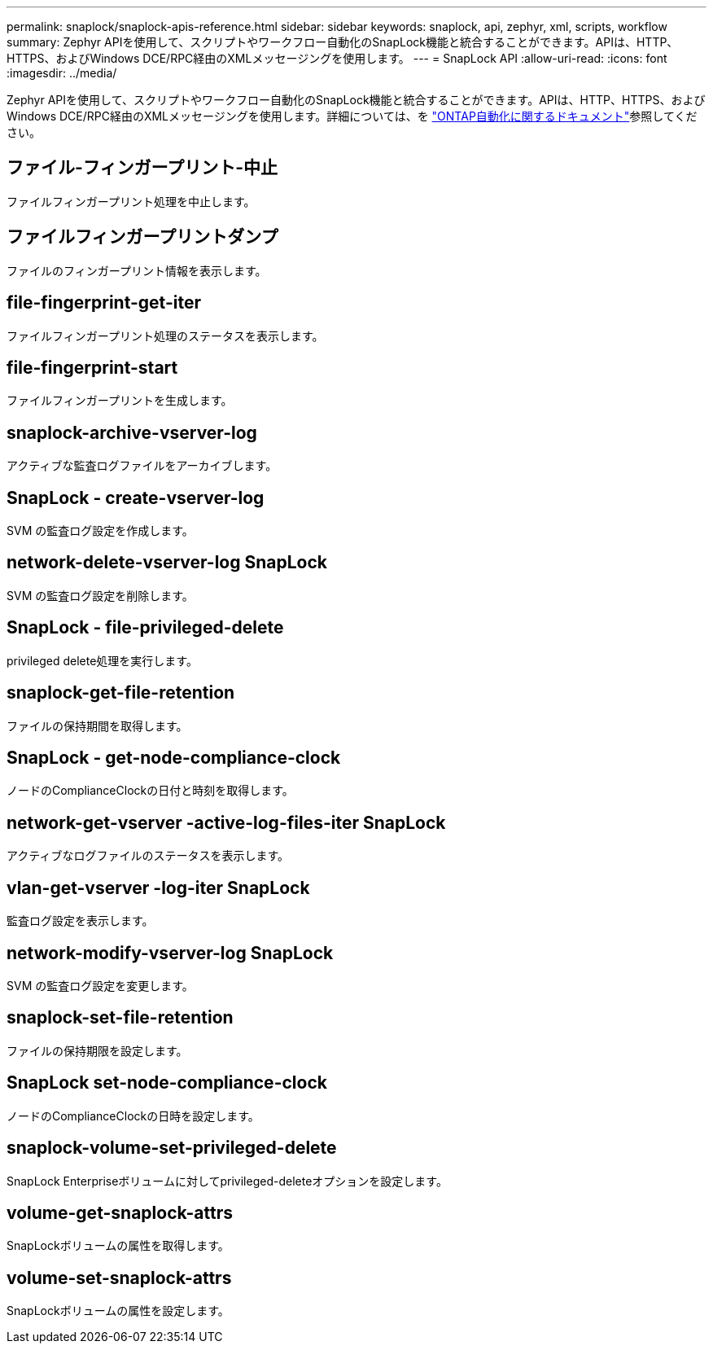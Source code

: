 ---
permalink: snaplock/snaplock-apis-reference.html 
sidebar: sidebar 
keywords: snaplock, api, zephyr, xml, scripts, workflow 
summary: Zephyr APIを使用して、スクリプトやワークフロー自動化のSnapLock機能と統合することができます。APIは、HTTP、HTTPS、およびWindows DCE/RPC経由のXMLメッセージングを使用します。 
---
= SnapLock API
:allow-uri-read: 
:icons: font
:imagesdir: ../media/


[role="lead"]
Zephyr APIを使用して、スクリプトやワークフロー自動化のSnapLock機能と統合することができます。APIは、HTTP、HTTPS、およびWindows DCE/RPC経由のXMLメッセージングを使用します。詳細については、を link:https://docs.netapp.com/us-en/ontap-automation/["ONTAP自動化に関するドキュメント"^]参照してください。



== ファイル-フィンガープリント-中止

ファイルフィンガープリント処理を中止します。



== ファイルフィンガープリントダンプ

ファイルのフィンガープリント情報を表示します。



== file-fingerprint-get-iter

ファイルフィンガープリント処理のステータスを表示します。



== file-fingerprint-start

ファイルフィンガープリントを生成します。



== snaplock-archive-vserver-log

アクティブな監査ログファイルをアーカイブします。



== SnapLock - create-vserver-log

SVM の監査ログ設定を作成します。



== network-delete-vserver-log SnapLock

SVM の監査ログ設定を削除します。



== SnapLock - file-privileged-delete

privileged delete処理を実行します。



== snaplock-get-file-retention

ファイルの保持期間を取得します。



== SnapLock - get-node-compliance-clock

ノードのComplianceClockの日付と時刻を取得します。



== network-get-vserver -active-log-files-iter SnapLock

アクティブなログファイルのステータスを表示します。



== vlan-get-vserver -log-iter SnapLock

監査ログ設定を表示します。



== network-modify-vserver-log SnapLock

SVM の監査ログ設定を変更します。



== snaplock-set-file-retention

ファイルの保持期限を設定します。



== SnapLock set-node-compliance-clock

ノードのComplianceClockの日時を設定します。



== snaplock-volume-set-privileged-delete

SnapLock Enterpriseボリュームに対してprivileged-deleteオプションを設定します。



== volume-get-snaplock-attrs

SnapLockボリュームの属性を取得します。



== volume-set-snaplock-attrs

SnapLockボリュームの属性を設定します。
